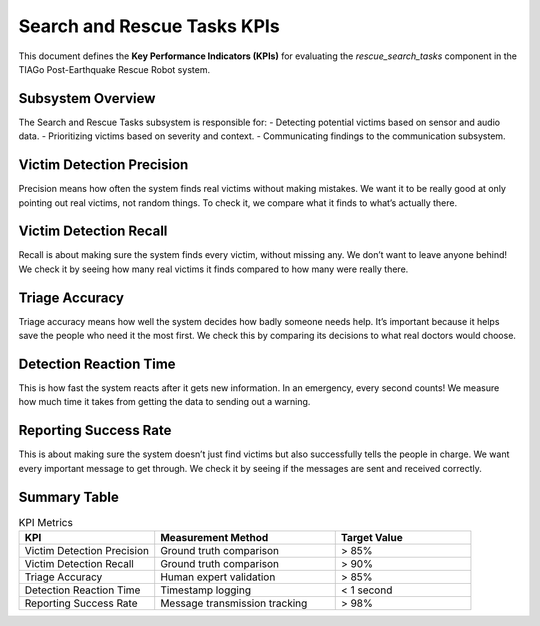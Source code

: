 Search and Rescue Tasks KPIs
=============================

This document defines the **Key Performance Indicators (KPIs)** for evaluating the `rescue_search_tasks` component in the TIAGo Post-Earthquake Rescue Robot system.

Subsystem Overview
-------------------
The Search and Rescue Tasks subsystem is responsible for:
- Detecting potential victims based on sensor and audio data.
- Prioritizing victims based on severity and context.
- Communicating findings to the communication subsystem.


Victim Detection Precision
---------------------------
Precision means how often the system finds real victims without making mistakes. We want it to be really good at only pointing out real victims, not random things. To check it, we compare what it finds to what’s actually there.

Victim Detection Recall
------------------------
Recall is about making sure the system finds every victim, without missing any. We don’t want to leave anyone behind! We check it by seeing how many real victims it finds compared to how many were really there.

Triage Accuracy
---------------
Triage accuracy means how well the system decides how badly someone needs help. It’s important because it helps save the people who need it the most first. We check this by comparing its decisions to what real doctors would choose.

Detection Reaction Time
------------------------
This is how fast the system reacts after it gets new information. In an emergency, every second counts! We measure how much time it takes from getting the data to sending out a warning.

Reporting Success Rate
-----------------------
This is about making sure the system doesn’t just find victims but also successfully tells the people in charge. We want every important message to get through. We check it by seeing if the messages are sent and received correctly.


Summary Table
-------------

.. list-table:: KPI Metrics
   :widths: 30 40 30
   :header-rows: 1

   * - KPI
     - Measurement Method
     - Target Value
   * - Victim Detection Precision
     - Ground truth comparison
     - > 85%
   * - Victim Detection Recall
     - Ground truth comparison
     - > 90%
   * - Triage Accuracy
     - Human expert validation
     - > 85%
   * - Detection Reaction Time
     - Timestamp logging
     - < 1 second
   * - Reporting Success Rate
     - Message transmission tracking
     - > 98%
